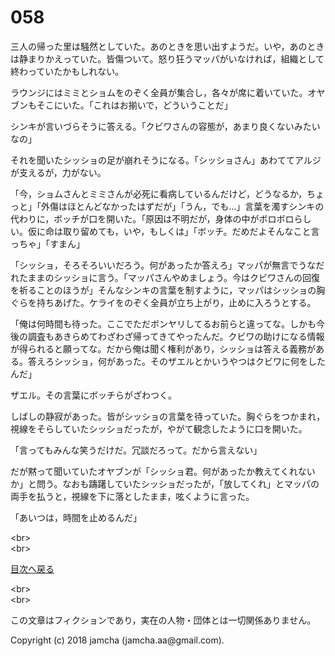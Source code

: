 #+OPTIONS: toc:nil
#+OPTIONS: \n:t

* 058

  三人の帰った里は騒然としていた。あのときを思い出すようだ。いや，あのときは静まりかえっていた。皆傷ついて。怒り狂うマッパがいなければ，組織として終わっていたかもしれない。

  ラウンジにはミミとショムをのぞく全員が集合し，各々が席に着いていた。オヤブンもそこにいた。「これはお揃いで，どういうことだ」

  シンキが言いづらそうに答える。「クビワさんの容態が，あまり良くないみたいなの」

  それを聞いたシッショの足が崩れそうになる。「シッショさん」あわててアルジが支えるが，力がない。

  「今，ショムさんとミミさんが必死に看病しているんだけど，どうなるか，ちょっと」「外傷はほとんどなかったはずだが」「うん，でも…」言葉を濁すシンキの代わりに，ボッチが口を開いた。「原因は不明だが，身体の中がボロボロらしい。仮に命は取り留めても，いや，もしくは」「ボッチ。だめだよそんなこと言っちゃ」「すまん」

  「シッショ，そろそろいいだろう。何があったか答えろ」マッパが無言でうなだれたままのシッショに言う。「マッパさんやめましょう。今はクビワさんの回復を祈ることのほうが」そんなシンキの言葉を制すように，マッパはシッショの胸ぐらを持ちあげた。ケライをのぞく全員が立ち上がり，止めに入ろうとする。

  「俺は何時間も待った。ここでただボンヤリしてるお前らと違ってな。しかも今後の調査もあきらめてわざわざ帰ってきてやったんだ。クビワの助けになる情報が得られると願ってな。だから俺は聞く権利があり，シッショは答える義務がある。答えろシッショ，何があった。そのザエルとかいうやつはクビワに何をしたんだ」

  ザエル。その言葉にボッチらがざわつく。

  しばしの静寂があった。皆がシッショの言葉を待っていた。胸ぐらをつかまれ，視線をそらしていたシッショだったが，やがて観念したように口を開いた。

  「言ってもみんな笑うだけだ。冗談だろって。だから言えない」

  だが黙って聞いていたオヤブンが「シッショ君。何があったか教えてくれないか」と問う。なおも躊躇していたシッショだったが，「放してくれ」とマッパの両手を払うと，視線を下に落としたまま，呟くように言った。

  「あいつは，時間を止めるんだ」

  <br>
  <br>
  
  [[https://github.com/jamcha-aa/OblivionReports/blob/master/README.md][目次へ戻る]]
  
  <br>
  <br>

  この文章はフィクションであり，実在の人物・団体とは一切関係ありません。

  Copyright (c) 2018 jamcha (jamcha.aa@gmail.com).

  [[http://creativecommons.org/licenses/by-nc-sa/4.0/deed][file:http://i.creativecommons.org/l/by-nc-sa/4.0/88x31.png]]
